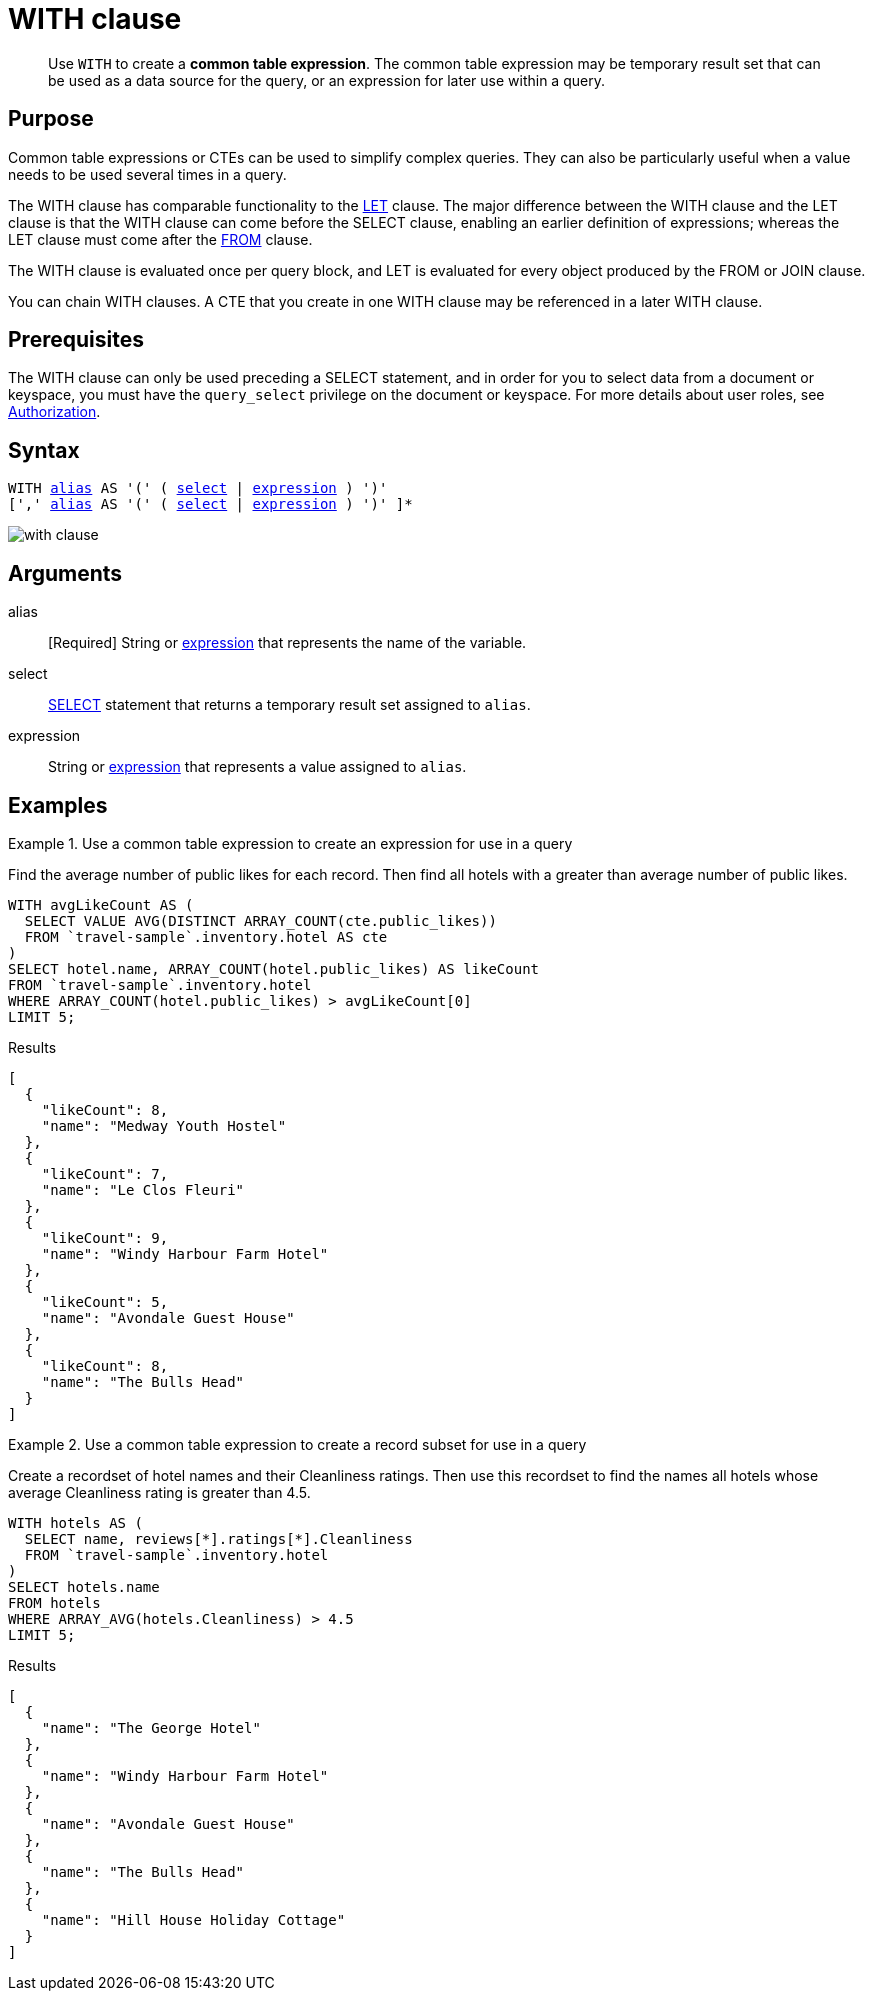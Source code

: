 = WITH clause
:description: pass:q[Use `WITH` to create a *common table expression*.]
:imagesdir: ../../assets/images

[abstract]
{description}
The common table expression may be temporary result set that can be used as a data source for the query, or an expression for later use within a query.

== Purpose

Common table expressions or CTEs can be used to simplify complex queries.
They can also be particularly useful when a value needs to be used several times in a query.

The WITH clause has comparable functionality to the xref:n1ql-language-reference/let.adoc[LET] clause.
The major difference between the WITH clause and the LET clause is that the WITH clause can come before the SELECT clause, enabling an earlier definition of expressions; whereas the LET clause must come after the xref:n1ql-language-reference/from.adoc[FROM] clause.

The WITH clause is evaluated once per query block, and LET is evaluated for every object produced by the FROM or JOIN clause.

You can chain WITH clauses.
A CTE that you create in one WITH clause may be referenced in a later WITH clause.

== Prerequisites

The WITH clause can only be used preceding a SELECT statement, and in order for you to select data from a document or keyspace, you must have the [.param]`query_select` privilege on the document or keyspace.
For more details about user roles, see
xref:learn:security/authorization-overview.adoc[Authorization].

== Syntax

[subs="normal"]
----
WITH <<arguments,alias>> AS '(' ( <<arguments,select>> | <<arguments,expression>> ) ')'
[',' <<arguments,alias>> AS '(' ( <<arguments,select>> | <<arguments,expression>> ) ')' ]*
----

image::n1ql-language-reference/with-clause.png[]

[#arguments]
== Arguments

alias:: [Required] String or xref:n1ql-language-reference/index.adoc[expression] that represents the name of the variable.

select:: xref:n1ql-language-reference/selectclause.adoc[SELECT] statement that returns a temporary result set assigned to [.var]`alias`.

expression:: String or xref:n1ql-language-reference/index.adoc[expression] that represents a value assigned to [.var]`alias`.

[#examples_section]
== Examples

.Use a common table expression to create an expression for use in a query
====
Find the average number of public likes for each record.
Then find all hotels with a greater than average number of public likes.

[source,n1ql]
----
WITH avgLikeCount AS (
  SELECT VALUE AVG(DISTINCT ARRAY_COUNT(cte.public_likes))
  FROM `travel-sample`.inventory.hotel AS cte
)
SELECT hotel.name, ARRAY_COUNT(hotel.public_likes) AS likeCount
FROM `travel-sample`.inventory.hotel
WHERE ARRAY_COUNT(hotel.public_likes) > avgLikeCount[0]
LIMIT 5;
----

.Results
[source,json]
----
[
  {
    "likeCount": 8,
    "name": "Medway Youth Hostel"
  },
  {
    "likeCount": 7,
    "name": "Le Clos Fleuri"
  },
  {
    "likeCount": 9,
    "name": "Windy Harbour Farm Hotel"
  },
  {
    "likeCount": 5,
    "name": "Avondale Guest House"
  },
  {
    "likeCount": 8,
    "name": "The Bulls Head"
  }
]
----
====

.Use a common table expression to create a record subset for use in a query
====
Create a recordset of hotel names and their Cleanliness ratings.
Then use this recordset to find the names all hotels whose average Cleanliness rating is greater than 4.5.

[source,n1ql]
----
WITH hotels AS (
  SELECT name, reviews[*].ratings[*].Cleanliness
  FROM `travel-sample`.inventory.hotel
)
SELECT hotels.name
FROM hotels
WHERE ARRAY_AVG(hotels.Cleanliness) > 4.5
LIMIT 5;
----

.Results
[source,json]
----
[
  {
    "name": "The George Hotel"
  },
  {
    "name": "Windy Harbour Farm Hotel"
  },
  {
    "name": "Avondale Guest House"
  },
  {
    "name": "The Bulls Head"
  },
  {
    "name": "Hill House Holiday Cottage"
  }
]
----
====
